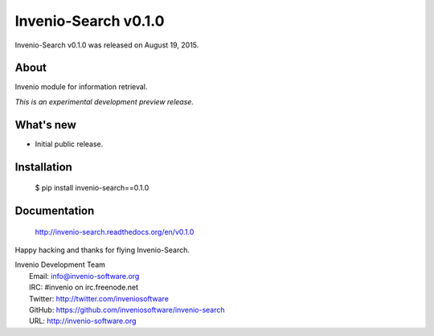 =======================
 Invenio-Search v0.1.0
=======================

Invenio-Search v0.1.0 was released on August 19, 2015.

About
-----

Invenio module for information retrieval.

*This is an experimental development preview release.*

What's new
----------

- Initial public release.

Installation
------------

   $ pip install invenio-search==0.1.0

Documentation
-------------

   http://invenio-search.readthedocs.org/en/v0.1.0

Happy hacking and thanks for flying Invenio-Search.

| Invenio Development Team
|   Email: info@invenio-software.org
|   IRC: #invenio on irc.freenode.net
|   Twitter: http://twitter.com/inveniosoftware
|   GitHub: https://github.com/inveniosoftware/invenio-search
|   URL: http://invenio-software.org
